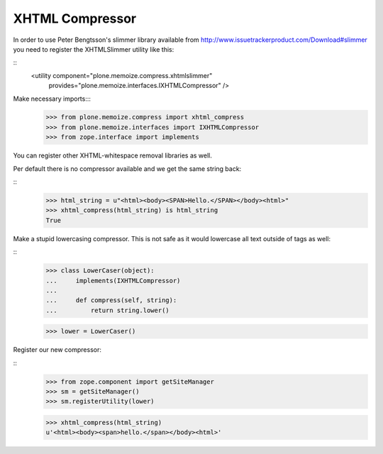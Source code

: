 XHTML Compressor
================

In order to use Peter Bengtsson's slimmer library available from http://www.issuetrackerproduct.com/Download#slimmer you need to register the XHTMLSlimmer utility like this:

::
  <utility component="plone.memoize.compress.xhtmlslimmer"
           provides="plone.memoize.interfaces.IXHTMLCompressor" />

Make necessary imports:::
    >>> from plone.memoize.compress import xhtml_compress
    >>> from plone.memoize.interfaces import IXHTMLCompressor
    >>> from zope.interface import implements



You can register other XHTML-whitespace removal libraries as well.

Per default there is no compressor available and we get the same string back:

::
    >>> html_string = u"<html><body><SPAN>Hello.</SPAN></body><html>"
    >>> xhtml_compress(html_string) is html_string
    True

Make a stupid lowercasing compressor.
This is not safe as it would lowercase all text outside of tags as well:

::
    >>> class LowerCaser(object):
    ...     implements(IXHTMLCompressor)
    ...
    ...     def compress(self, string):
    ...         return string.lower()

    >>> lower = LowerCaser()

Register our new compressor:

::
    >>> from zope.component import getSiteManager
    >>> sm = getSiteManager()
    >>> sm.registerUtility(lower)

    >>> xhtml_compress(html_string)
    u'<html><body><span>hello.</span></body><html>'

